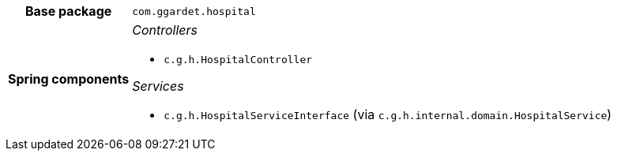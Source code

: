[%autowidth.stretch, cols="h,a"]
|===
|Base package
|`com.ggardet.hospital`
|Spring components
|_Controllers_

* `c.g.h.HospitalController`

_Services_

* `c.g.h.HospitalServiceInterface` (via `c.g.h.internal.domain.HospitalService`)
|===

